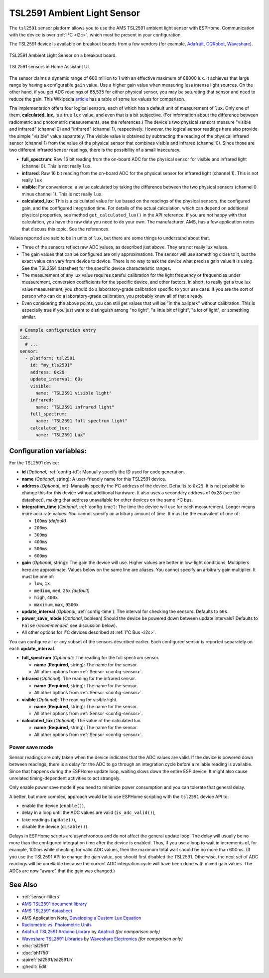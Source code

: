 TSL2591 Ambient Light Sensor
============================

.. seo::
    :description: Instructions for setting up TSL2591 ambient light sensors in ESPHome.
    :image: tsl2591.jpg
    :keywords: TSL2591

The ``tsl2591`` sensor platform allows you to use the AMS TSL2591 ambient light sensor with ESPHome.
Communication with the device is over :ref:`I²C <i2c>`, which must be present in your configuration.

The TSL2591 device is available on breakout boards from a few vendors
(for example, `Adafruit`_, `CQRobot`_, `Waveshare`_).

.. _Adafruit: http://www.adafruit.com/products/1980
.. _CQRobot: https://www.cqrobot.com/index.php?route=product/product&product_id=1112
.. _Waveshare: https://www.waveshare.net/shop/TSL25911-Light-Sensor.htm

.. figure:: images/tsl2591.jpg
    :align: center
    :width: 50.0%

    TSL2591 Ambient Light Sensor on a breakout board.

.. figure:: images/tsl2591-ui.jpg
    :align: center
    :width: 100.0%

    TSL2591 sensors in Home Assistant UI.

The sensor claims a dynamic range of 600 million to 1 with an effective maximum of 88000 lux.
It achieves that large range by having a configurable ``gain`` value.
Use a higher gain value when measuring less intense light sources.
On the other hand, if you get ADC readings of 65,535 for either physical sensor,
you may be saturating that sensor and need to reduce the gain.
This Wikipedia `article <https://en.wikipedia.org/wiki/Lux>`__ has a table of some lux values for comparison.

The implementation offers four logical sensors, each of which has a default unit of measurement of ``lux``.
Only one of them, **calculated_lux**, is a true ``lux`` value, and even that is a bit subjective.
(For information about the difference between radiometric and photometric measurements, see the references.)
The device's two physical sensors measure "visible and infrared" (channel 0) and "infrared" (channel 1), respectively.
However, the logical sensor readings here also provide the simple "visible" value separately.
The visible value is obtained by subtracting the reading of the physical infrared sensor
(channel 1) from the value of the physical sensor that combines visible and infrared (channel 0).
Since those are two different infrared sensor readings, there is the possibility of a small inaccuracy.

- **full_spectrum**: Raw 16 bit reading from the on-board ADC for the physical sensor for visible and infrared light (channel 0).
  This is not really ``lux``.
- **infrared**: Raw 16 bit reading from the on-board ADC for the physical sensor for infrared light (channel 1).
  This is not really ``lux``
- **visible**: For convenience, a value calculated by taking the difference between the two physical sensors (channel 0 minus channel 1).
  This is not really ``lux``.
- **calculated_lux**: This is a calculated value for lux based on the readings of the
  physical sensors, the configured gain, and the configured integration time.
  For details of the actual calculation, which can depend on additional physical properties,
  see method ``get_calculated_lux()`` in the API reference.
  If you are not happy with that calculation, you have the raw data you need to do your own.
  The manufacturer, AMS, has a few application notes that discuss this topic.
  See the references.

Values reported are said to be in units of ``lux``, but there are some things to understand about that.

- Three of the sensors reflect raw ADC values, as described just above. They are not really lux values.
- The gain values that can be configured are only approximations.
  The sensor will use something close to it, but the exact value can vary from device to device.
  There is no way to ask the device what precise gain value it is using.
  See the TSL2591 datasheet for the specific device characteristic ranges.
- The measurement of any lux value requires careful calibration for the light frequency
  or frequencies under measurement, conversion coefficients for the specific device, and other factors.
  In short, to really get a true lux value measurement, you should do a laboratory-grade calibration specific to your use case.
  If you are the sort of person who can do a laboratory-grade calibration, you probably knew all of that already.
- Even considering the above points, you can still get values that will be "in the ballpark" without calibration.
  This is especially true if you just want to distinguish among "no light", "a little bit of light",
  "a lot of light", or something similar.

.. code-block:: yaml

    # Example configuration entry
    i2c:
      # ...
    sensor:
      - platform: tsl2591
        id: "my_tls2591"
        address: 0x29
        update_interval: 60s
        visible:
          name: "TSL2591 visible light"
        infrared:
          name: "TSL2591 infrared light"
        full_spectrum:
          name: "TSL2591 full spectrum light"
        calculated_lux:
          name: "TSL2591 Lux"

Configuration variables:
------------------------
For the TSL2591 device:

- **id** (*Optional*, :ref:`config-id`): Manually specify the ID used for code generation.
- **name** (*Optional*, string): A user-friendly name for this TSL2591 device.
- **address** (*Optional*, int): Manually specify the I²C address of the device.
  Defaults to ``0x29``.
  It is not possible to change this for this device without additional hardware.
  It also uses a secondary address of ``0x28`` (see the datasheet),
  making that address unavailable for other devices on the same I²C bus.
- **integration_time** (*Optional*, :ref:`config-time`):
  The time the device will use for each measurement. Longer means more accurate values.
  You cannot specify an arbitrary amount of time. It must be the equivalent of one of:

  - ``100ms``   *(default)*
  - ``200ms``
  - ``300ms``
  - ``400ms``
  - ``500ms``
  - ``600ms``

- **gain** (*Optional*, string): The gain the device will use. Higher values are better in low-light conditions.
  Multipliers here are approximate. Values below on the same line are aliases.
  You cannot specify an arbitrary gain multiplier. It must be one of:

  - ``low``, ``1x``
  - ``medium``, ``med``, ``25x``   *(default)*
  - ``high``, ``400x``
  - ``maximum``, ``max``, ``9500x``

- **update_interval** (*Optional*, :ref:`config-time`): The interval for checking the sensors.
  Defaults to ``60s``.
- **power_save_mode** (*Optional*, boolean) Should the device be powered down between update intervals?
  Defaults to ``False`` (*recommended*, see discussion below).
  

- All other options for I²C devices described at :ref:`I²C Bus <i2c>`.

You can configure all or any subset of the sensors described earlier.
Each configured sensor is reported separately on each **update_interval**.

- **full_spectrum** (*Optional*): The reading for the full spectrum sensor.

  - **name** (**Required**, string): The name for the sensor.
  - All other options from :ref:`Sensor <config-sensor>`.

- **infrared** (*Optional*): The reading for the infrared sensor.

  - **name** (**Required**, string): The name for the sensor.
  - All other options from :ref:`Sensor <config-sensor>`.

- **visible** (*Optional*): The reading for visible light.

  - **name** (**Required**, string): The name for the sensor.
  - All other options from :ref:`Sensor <config-sensor>`.

- **calculated_lux** (*Optional*): The value of the calculated lux.

  - **name** (**Required**, string): The name for the sensor.
  - All other options from :ref:`Sensor <config-sensor>`.

Power save mode
...............
Sensor readings are only taken when the device indicates that the ADC values are valid.
If the device is powered down between readings,
there is a delay for the ADC to go through an integration cycle before a reliable reading is available.
Since that happens during the
ESPHome update loop, waiting slows down the entire ESP device.
It might also cause unrelated timing-dependent activities to act strangely.

Only enable power save mode if you need to minimize power consumption and you can tolerate that general delay.

.. (TODO: provide a nice example of this scripting)

A better, but more complex, approach would be to use ESPHome scripting with the ``tsl2591`` device API to:

- enable the device (``enable()``),
- delay in a loop until the ADC values are valid (``is_adc_valid()``),
- take readings (``update()``),
- disable the device (``disable()``).

Delays in ESPHome scripts are asynchronous and do not affect the general update loop.
The delay will usually be no more than the configured integration time after the device is enabled.
Thus, if you use a loop to wait in increments of, for example, 100ms while checking for valid ADC values,
then the maximum total wait should be no more than 600ms.
(If you use the TSL2591 API to change the gain value, you should first disabled the TSL2591.
Otherwise, the next set of ADC readings will be unreliable
because the current ADC integration cycle will have been done with mixed gain values.
The ADCs are now "aware" that the gain was changed.)
  
See Also
--------

- :ref:`sensor-filters`
- `AMS TSL2591 document library <https://ams.com/tsl25911#tab/documents>`__
- `AMS TSL2591 datasheet <https://ams.com/documents/20143/36005/TSL2591_DS000338_6-00.pdf>`__
- AMS Application Note, `Developing a Custom Lux Equation <https://ams.com/documents/20143/36005/AmbientLightSensors_AN000173_2-00.pdf>`__
- `Radiometric vs. Photometric Units <https://www.thorlabs.de/catalogPages/506.pdf>`__
- `Adafruit TSL2591 Arduino Library <https://github.com/adafruit/Adafruit_TSL2591_Library>`__ by `Adafruit <https://adafruit.com/>`__ *(for comparison only)*
- `Waveshare TSL2591 Libraries <https://github.com/waveshare/TSL2591X-Light-Sensor>`__ by `Waveshare Electronics <https://www.waveshare.net/>`__ *(for comparison only)*
- :doc:`tsl2561`
- :doc:`bh1750`
- :apiref:`tsl2591/tsl2591.h`
- :ghedit:`Edit`

